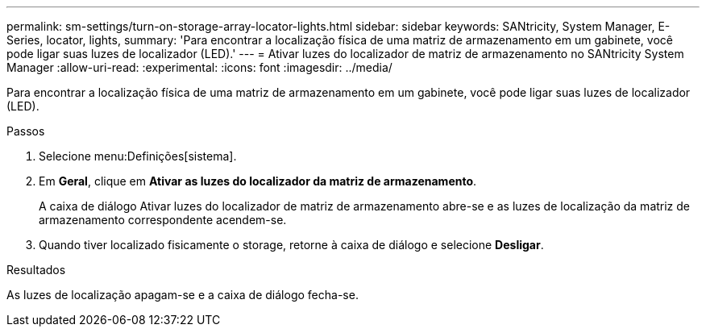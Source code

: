 ---
permalink: sm-settings/turn-on-storage-array-locator-lights.html 
sidebar: sidebar 
keywords: SANtricity, System Manager, E-Series, locator, lights, 
summary: 'Para encontrar a localização física de uma matriz de armazenamento em um gabinete, você pode ligar suas luzes de localizador (LED).' 
---
= Ativar luzes do localizador de matriz de armazenamento no SANtricity System Manager
:allow-uri-read: 
:experimental: 
:icons: font
:imagesdir: ../media/


[role="lead"]
Para encontrar a localização física de uma matriz de armazenamento em um gabinete, você pode ligar suas luzes de localizador (LED).

.Passos
. Selecione menu:Definições[sistema].
. Em *Geral*, clique em *Ativar as luzes do localizador da matriz de armazenamento*.
+
A caixa de diálogo Ativar luzes do localizador de matriz de armazenamento abre-se e as luzes de localização da matriz de armazenamento correspondente acendem-se.

. Quando tiver localizado fisicamente o storage, retorne à caixa de diálogo e selecione *Desligar*.


.Resultados
As luzes de localização apagam-se e a caixa de diálogo fecha-se.
